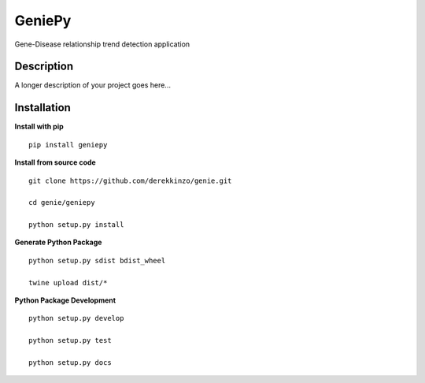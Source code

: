 =======
GeniePy
=======


Gene-Disease relationship trend detection application


Description
===========

A longer description of your project goes here...


Installation
============

**Install with pip**

::

    pip install geniepy



**Install from source code**

::

    git clone https://github.com/derekkinzo/genie.git

    cd genie/geniepy

    python setup.py install

**Generate Python Package**

::

    python setup.py sdist bdist_wheel

    twine upload dist/*

**Python Package Development**

::

    python setup.py develop

    python setup.py test

    python setup.py docs